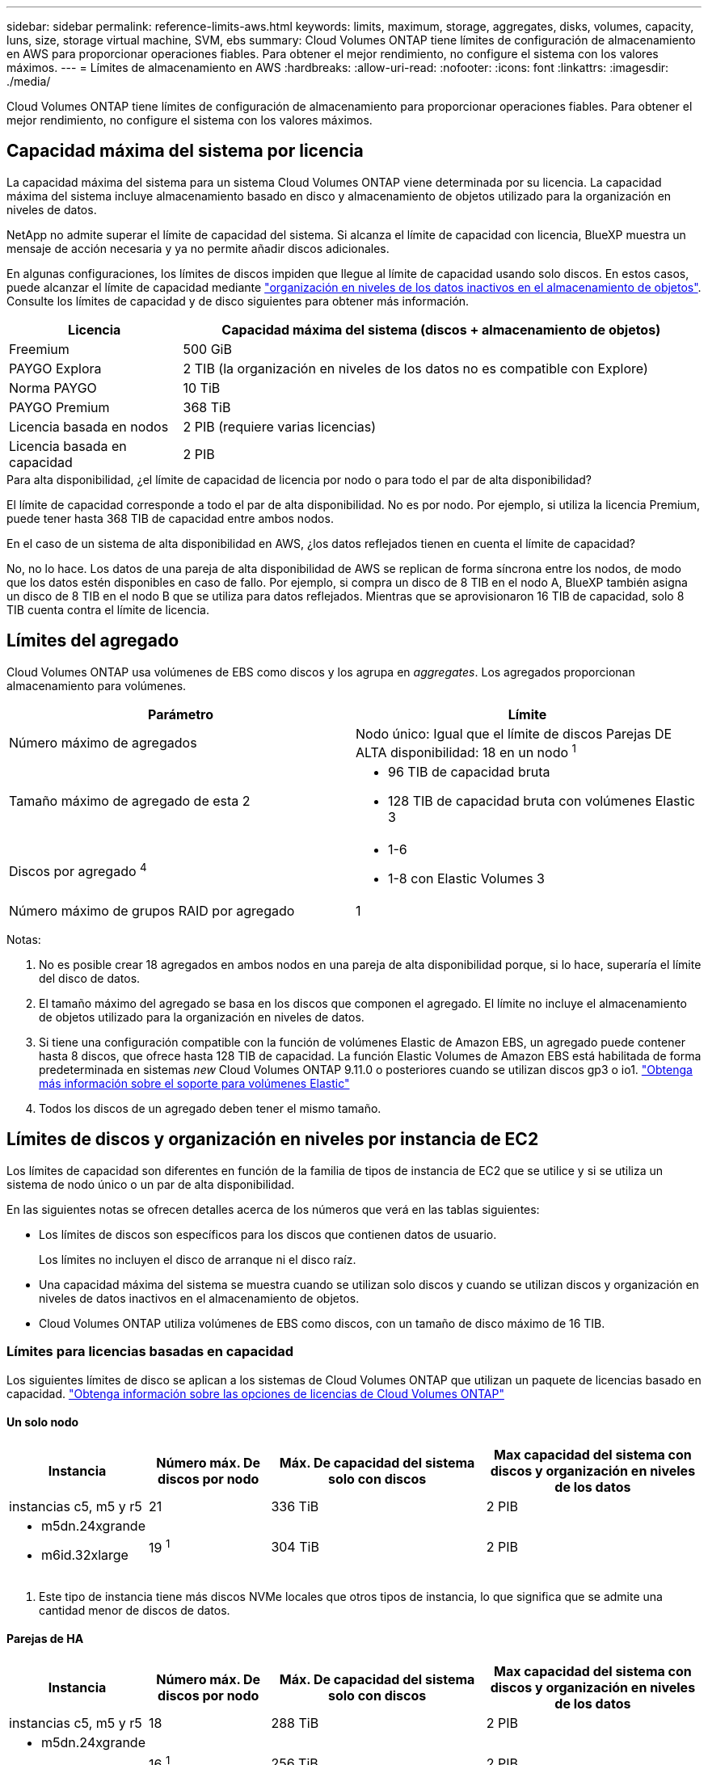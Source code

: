 ---
sidebar: sidebar 
permalink: reference-limits-aws.html 
keywords: limits, maximum, storage, aggregates, disks, volumes, capacity, luns, size, storage virtual machine, SVM, ebs 
summary: Cloud Volumes ONTAP tiene límites de configuración de almacenamiento en AWS para proporcionar operaciones fiables. Para obtener el mejor rendimiento, no configure el sistema con los valores máximos. 
---
= Límites de almacenamiento en AWS
:hardbreaks:
:allow-uri-read: 
:nofooter: 
:icons: font
:linkattrs: 
:imagesdir: ./media/


[role="lead"]
Cloud Volumes ONTAP tiene límites de configuración de almacenamiento para proporcionar operaciones fiables. Para obtener el mejor rendimiento, no configure el sistema con los valores máximos.



== Capacidad máxima del sistema por licencia

La capacidad máxima del sistema para un sistema Cloud Volumes ONTAP viene determinada por su licencia. La capacidad máxima del sistema incluye almacenamiento basado en disco y almacenamiento de objetos utilizado para la organización en niveles de datos.

NetApp no admite superar el límite de capacidad del sistema. Si alcanza el límite de capacidad con licencia, BlueXP muestra un mensaje de acción necesaria y ya no permite añadir discos adicionales.

En algunas configuraciones, los límites de discos impiden que llegue al límite de capacidad usando solo discos. En estos casos, puede alcanzar el límite de capacidad mediante https://docs.netapp.com/us-en/cloud-manager-cloud-volumes-ontap/concept-data-tiering.html["organización en niveles de los datos inactivos en el almacenamiento de objetos"^]. Consulte los límites de capacidad y de disco siguientes para obtener más información.

[cols="25,75"]
|===
| Licencia | Capacidad máxima del sistema (discos + almacenamiento de objetos) 


| Freemium | 500 GiB 


| PAYGO Explora | 2 TIB (la organización en niveles de los datos no es compatible con Explore) 


| Norma PAYGO | 10 TiB 


| PAYGO Premium | 368 TiB 


| Licencia basada en nodos | 2 PIB (requiere varias licencias) 


| Licencia basada en capacidad | 2 PIB 
|===
.Para alta disponibilidad, ¿el límite de capacidad de licencia por nodo o para todo el par de alta disponibilidad?
El límite de capacidad corresponde a todo el par de alta disponibilidad. No es por nodo. Por ejemplo, si utiliza la licencia Premium, puede tener hasta 368 TIB de capacidad entre ambos nodos.

.En el caso de un sistema de alta disponibilidad en AWS, ¿los datos reflejados tienen en cuenta el límite de capacidad?
No, no lo hace. Los datos de una pareja de alta disponibilidad de AWS se replican de forma síncrona entre los nodos, de modo que los datos estén disponibles en caso de fallo. Por ejemplo, si compra un disco de 8 TIB en el nodo A, BlueXP también asigna un disco de 8 TIB en el nodo B que se utiliza para datos reflejados. Mientras que se aprovisionaron 16 TIB de capacidad, solo 8 TIB cuenta contra el límite de licencia.



== Límites del agregado

Cloud Volumes ONTAP usa volúmenes de EBS como discos y los agrupa en _aggregates_. Los agregados proporcionan almacenamiento para volúmenes.

[cols="2*"]
|===
| Parámetro | Límite 


| Número máximo de agregados | Nodo único: Igual que el límite de discos
Parejas DE ALTA disponibilidad: 18 en un nodo ^1^ 


| Tamaño máximo de agregado de esta 2  a| 
* 96 TIB de capacidad bruta
* 128 TIB de capacidad bruta con volúmenes Elastic 3




| Discos por agregado ^4^  a| 
* 1-6
* 1-8 con Elastic Volumes 3




| Número máximo de grupos RAID por agregado | 1 
|===
Notas:

. No es posible crear 18 agregados en ambos nodos en una pareja de alta disponibilidad porque, si lo hace, superaría el límite del disco de datos.
. El tamaño máximo del agregado se basa en los discos que componen el agregado. El límite no incluye el almacenamiento de objetos utilizado para la organización en niveles de datos.
. Si tiene una configuración compatible con la función de volúmenes Elastic de Amazon EBS, un agregado puede contener hasta 8 discos, que ofrece hasta 128 TIB de capacidad. La función Elastic Volumes de Amazon EBS está habilitada de forma predeterminada en sistemas _new_ Cloud Volumes ONTAP 9.11.0 o posteriores cuando se utilizan discos gp3 o io1. https://docs.netapp.com/us-en/cloud-manager-cloud-volumes-ontap/concept-aws-elastic-volumes.html["Obtenga más información sobre el soporte para volúmenes Elastic"^]
. Todos los discos de un agregado deben tener el mismo tamaño.




== Límites de discos y organización en niveles por instancia de EC2

Los límites de capacidad son diferentes en función de la familia de tipos de instancia de EC2 que se utilice y si se utiliza un sistema de nodo único o un par de alta disponibilidad.

En las siguientes notas se ofrecen detalles acerca de los números que verá en las tablas siguientes:

* Los límites de discos son específicos para los discos que contienen datos de usuario.
+
Los límites no incluyen el disco de arranque ni el disco raíz.

* Una capacidad máxima del sistema se muestra cuando se utilizan solo discos y cuando se utilizan discos y organización en niveles de datos inactivos en el almacenamiento de objetos.
* Cloud Volumes ONTAP utiliza volúmenes de EBS como discos, con un tamaño de disco máximo de 16 TIB.




=== Límites para licencias basadas en capacidad

Los siguientes límites de disco se aplican a los sistemas de Cloud Volumes ONTAP que utilizan un paquete de licencias basado en capacidad. https://docs.netapp.com/us-en/cloud-manager-cloud-volumes-ontap/concept-licensing.html["Obtenga información sobre las opciones de licencias de Cloud Volumes ONTAP"^]



==== Un solo nodo

[cols="18,18,32,32"]
|===
| Instancia | Número máx. De discos por nodo | Máx. De capacidad del sistema solo con discos | Max capacidad del sistema con discos y organización en niveles de los datos 


| instancias c5, m5 y r5 | 21 | 336 TiB | 2 PIB 


 a| 
* m5dn.24xgrande
* m6id.32xlarge

| 19 ^1^ | 304 TiB | 2 PIB 
|===
. Este tipo de instancia tiene más discos NVMe locales que otros tipos de instancia, lo que significa que se admite una cantidad menor de discos de datos.




==== Parejas de HA

[cols="18,18,32,32"]
|===
| Instancia | Número máx. De discos por nodo | Máx. De capacidad del sistema solo con discos | Max capacidad del sistema con discos y organización en niveles de los datos 


| instancias c5, m5 y r5 | 18 | 288 TiB | 2 PIB 


 a| 
* m5dn.24xgrande
* m6id.32xlarge

| 16 ^1^ | 256 TiB | 2 PIB 
|===
. Este tipo de instancia tiene más discos NVMe locales que otros tipos de instancia, lo que significa que se admite una cantidad menor de discos de datos.




=== Límites para licencias basadas en nodos

Los siguientes límites de disco se aplican a los sistemas Cloud Volumes ONTAP que utilizan licencias basadas en nodos, que es el modelo de licencias de la generación anterior que le permitió obtener licencias de Cloud Volumes ONTAP por nodo. La licencia basada en nodos sigue estando disponible para los clientes existentes.

Puede comprar varias licencias basadas en nodos para un sistema de nodo único BYOL de Cloud Volumes ONTAP o de parejas de alta disponibilidad para asignar más de 368 TiB de capacidad, hasta el límite máximo de capacidad del sistema probado y compatible de 2 PIB. Tenga en cuenta que los límites de disco pueden impedir que llegue al límite de capacidad utilizando solo discos. Puede superar el límite de discos mediante https://docs.netapp.com/us-en/bluexp-cloud-volumes-ontap/concept-data-tiering.html["organización en niveles de los datos inactivos en el almacenamiento de objetos"^]. https://docs.netapp.com/us-en/bluexp-cloud-volumes-ontap/task-manage-node-licenses.html["Aprenda a añadir licencias de sistema adicionales a Cloud Volumes ONTAP"^]. Aunque Cloud Volumes ONTAP admite hasta la capacidad del sistema máxima probada y admitida de 2 PIB, si se supera el límite de 2 PIB, la configuración del sistema no es compatible.

AWS Secret Cloud y las regiones Top Secret Cloud admiten la compra de múltiples licencias basadas en nodos a partir de Cloud Volumes ONTAP 9.12.1.



==== Un solo nodo con PAYGO Premium

[cols="18,18,32,32"]
|===
| Instancia | Número máx. De discos por nodo | Máx. De capacidad del sistema solo con discos | Max capacidad del sistema con discos y organización en niveles de los datos 


| instancias c5, m5 y r5 | 21 ^1^ | 336 TiB | 368 TiB 


 a| 
* m5dn.24xgrande
* m6id.32xlarge

| 19 hacia 2 | 304 TiB | 368 TiB 
|===
. 21 discos de datos son el límite para las implementaciones _new_ de Cloud Volumes ONTAP. Si actualiza un sistema creado con la versión 9.7 o anterior, el sistema sigue admitiendo 22 discos. Los nuevos sistemas que utilizan estos tipos de instancia admiten un disco de datos menos debido a la adición de un disco principal a partir de la versión 9.8.
. Este tipo de instancia tiene más discos NVMe locales que otros tipos de instancia, lo que significa que se admite una cantidad menor de discos de datos.




==== Un nodo único con BYOL

[cols="18,18,16,16,16,16"]
|===
| Instancia | Número máx. De discos por nodo 2+| Capacidad máxima del sistema con una licencia 2+| Capacidad máxima del sistema con varias licencias 


2+|  | *Solo discos* | *Discos + organización en niveles de datos* | *Solo discos* | *Discos + organización en niveles de datos* 


| instancias c5, m5 y r5 | 21 ^1^ | 336 TiB | 368 TiB | 336 TiB | 2 PIB 


 a| 
* m5dn.24xgrande
* m6id.32xlarge

| 19 hacia 2 | 304 TiB | 368 TiB | 304 TiB | 2 PIB 
|===
. 21 discos de datos son el límite para las implementaciones _new_ de Cloud Volumes ONTAP. Si actualiza un sistema creado con la versión 9.7 o anterior, el sistema sigue admitiendo 22 discos. Los nuevos sistemas que utilizan estos tipos de instancia admiten un disco de datos menos debido a la adición de un disco principal a partir de la versión 9.8.
. Este tipo de instancia tiene más discos NVMe locales que otros tipos de instancia, lo que significa que se admite una cantidad menor de discos de datos.




==== Pares DE HA con PAYGO Premium

[cols="18,18,32,32"]
|===
| Instancia | Número máx. De discos por nodo | Máx. De capacidad del sistema solo con discos | Max capacidad del sistema con discos y organización en niveles de los datos 


| instancias c5, m5 y r5 | 18 ^1^ | 288 TiB | 368 TiB 


 a| 
* m5dn.24xgrande
* m6id.32xlarge

| 16 ^2^ | 256 TiB | 368 TiB 
|===
. 18 discos de datos es el límite para _new_ implementaciones de Cloud Volumes ONTAP. Si actualiza un sistema creado con la versión 9,7 o anterior, el sistema sigue admitiendo 19 discos. Los nuevos sistemas que utilizan estos tipos de instancia admiten un disco de datos menos debido a la adición de un disco principal a partir de la versión 9.8.
. Este tipo de instancia tiene más discos NVMe locales que otros tipos de instancia, lo que significa que se admite una cantidad menor de discos de datos.




==== Pares de ALTA DISPONIBILIDAD con BYOL

[cols="18,18,16,16,16,16"]
|===
| Instancia | Número máx. De discos por nodo 2+| Capacidad máxima del sistema con una licencia 2+| Capacidad máxima del sistema con varias licencias 


2+|  | *Solo discos* | *Discos + organización en niveles de datos* | *Solo discos* | *Discos + organización en niveles de datos* 


| instancias c5, m5 y r5 | 18 ^1^ | 288 TiB | 368 TiB | 288 TiB | 2 PIB 


 a| 
* m5dn.24xgrande
* m6id.32xlarge

| 16 ^2^ | 256 TiB | 368 TiB | 256 TiB | 2 PIB 
|===
. 18 discos de datos es el límite para _new_ implementaciones de Cloud Volumes ONTAP. Si actualiza un sistema creado con la versión 9,7 o anterior, el sistema sigue admitiendo 19 discos. Los nuevos sistemas que utilizan estos tipos de instancia admiten un disco de datos menos debido a la adición de un disco principal a partir de la versión 9.8.
. Este tipo de instancia tiene más discos NVMe locales que otros tipos de instancia, lo que significa que se admite una cantidad menor de discos de datos.




== Límites de máquinas virtuales de almacenamiento

Algunas configuraciones le permiten crear máquinas virtuales de almacenamiento (SVM) adicionales para Cloud Volumes ONTAP.

https://docs.netapp.com/us-en/cloud-manager-cloud-volumes-ontap/task-managing-svms-aws.html["Aprenda a crear máquinas virtuales de almacenamiento adicionales"^].

[cols="40,60"]
|===
| Tipo de licencia | Límite de VM de almacenamiento 


| *Freemium*  a| 
24 equipos virtuales de almacenamiento total hacia 1,2



| *PAYGO basado en la capacidad o BYOL* esta 3  a| 
24 equipos virtuales de almacenamiento total hacia 1,2



| *PAYGO* basado en nodos  a| 
* 1 equipo virtual de almacenamiento para proporcionar datos
* 1 máquina virtual de almacenamiento para recuperación ante desastres




| *BYOL* basado en nodos con esta versión 4  a| 
* 24 equipos virtuales de almacenamiento total hacia 1,2


|===
. El límite puede ser inferior, según el tipo de instancia de EC2 que se utilice. Los límites por instancia se enumeran en la sección siguiente.
. Estos 24 equipos virtuales de almacenamiento pueden proporcionar datos o configurarse para recuperación ante desastres (DR).
. Para las licencias basadas en la capacidad, no hay costes de licencias adicionales para equipos virtuales de almacenamiento adicionales, pero hay un cargo mínimo de capacidad de 4 TIB por equipo virtual de almacenamiento. Por ejemplo, si crea dos VM de almacenamiento y cada una tiene 2 TIB de capacidad aprovisionada, se le cobrará un total de 8 TIB.
. Para BYOL basado en nodos, se requiere una licencia complementaria para cada equipo virtual de almacenamiento que _data-sirviendo_ adicional más allá de la primera máquina virtual de almacenamiento que se suministra con Cloud Volumes ONTAP de forma predeterminada. Póngase en contacto con el equipo de cuenta para obtener una licencia adicional de máquina virtual de almacenamiento.
+
Los equipos virtuales de almacenamiento que configure para la recuperación ante desastres (DR) no requieren una licencia adicional (son gratuitos), sino que cuentan con el límite de equipos virtuales de almacenamiento. Por ejemplo, si tiene 12 máquinas virtuales de almacenamiento que sirven datos y 12 máquinas virtuales de almacenamiento configuradas para recuperación ante desastres, ha alcanzado el límite y no puede crear ningún equipo virtual de almacenamiento adicional.





=== Límite de máquina virtual de almacenamiento por tipo de instancia de EC2

Al crear una máquina virtual de almacenamiento adicional, tiene que asignar direcciones IP privadas al puerto e0a. En la siguiente tabla se identifica el número máximo de IP privadas por interfaz, así como el número de direcciones IP disponibles en el puerto e0a una vez que se ha implementado Cloud Volumes ONTAP. La cantidad de direcciones IP disponibles afecta directamente al número máximo de equipos virtuales de almacenamiento para esa configuración.

Las instancias que se enumeran a continuación son para las familias de instancias c5, m5 y r5.

[cols="6*"]
|===
| Configuración | Tipo de instancia | Número máximo de IP privadas por interfaz | IPS restantes tras la implementación de esta aplicación 1 | Máximo de equipos virtuales de almacenamiento sin utilizar LIF de gestión 2,3 | Máx. De equipos virtuales de almacenamiento con una LIF de gestión de esta versión 2,3 


.9+| *Un solo nodo* | *.xlarge | 15 | 9 | 10 | 5 


| *.2xgrande | 15 | 9 | 10 | 5 


| *.4xlarge | 30 | 24 | 24 | 12 


| *.8xlarge | 30 | 24 | 24 | 12 


| *.9xlarge | 30 | 24 | 24 | 12 


| *.12xlarge | 30 | 24 | 24 | 12 


| *.16xlarge | 50 | 44 | 24 | 12 


| *.18xlarge | 50 | 44 | 24 | 12 


| *.24xgrande | 50 | 44 | 24 | 12 


.9+| *Par de alta disponibilidad en un solo AZ* | *.xlarge | 15 | 10 | 11 | 5 


| *.2xgrande | 15 | 10 | 11 | 5 


| *.4xlarge | 30 | 25 | 24 | 12 


| *.8xlarge | 30 | 25 | 24 | 12 


| *.9xlarge | 30 | 25 | 24 | 12 


| *.12xlarge | 30 | 25 | 24 | 12 


| *.16xlarge | 50 | 45 | 24 | 12 


| *.18xlarge | 50 | 45 | 24 | 12 


| *.24xgrande | 50 | 44 | 24 | 12 


.9+| *Par de alta disponibilidad en varios AZs* | *.xlarge | 15 | 12 | 13 | 13 


| *.2xgrande | 15 | 12 | 13 | 13 


| *.4xlarge | 30 | 27 | 24 | 24 


| *.8xlarge | 30 | 27 | 24 | 24 


| *.9xlarge | 30 | 27 | 24 | 24 


| *.12xlarge | 30 | 27 | 24 | 24 


| *.16xlarge | 50 | 47 | 24 | 24 


| *.18xlarge | 50 | 47 | 24 | 24 


| *.24xgrande | 50 | 44 | 24 | 12 
|===
. Este número indica cuántas direcciones IP privadas _remaining_ están disponibles en el puerto e0a después de implementar y configurar Cloud Volumes ONTAP. Por ejemplo, un sistema *.2xlarge admite un máximo de 15 direcciones IP por interfaz de red. Cuando un par de alta disponibilidad se implementa en un único AZ, se asignan 5 direcciones IP privadas al puerto e0a. Como resultado, un par de alta disponibilidad que utiliza un tipo de instancia *.2xgrande tiene 10 direcciones IP privadas restantes para máquinas virtuales de almacenamiento adicionales.
. El número indicado en estas columnas incluye la máquina virtual de almacenamiento inicial que BlueXP crea de forma predeterminada. Por ejemplo, si 24 aparece en esta columna, significa que puede crear 23 equipos virtuales de almacenamiento adicionales para un total de 24.
. Una LIF de gestión para el equipo virtual de almacenamiento es opcional. Una LIF de gestión proporciona una conexión con herramientas de gestión como SnapCenter.
+
Dado que requiere una dirección IP privada, limitará la cantidad de equipos virtuales de almacenamiento adicionales que puede crear. La única excepción es un par de alta disponibilidad en varios AZs. En ese caso, la dirección IP de la LIF de gestión es una dirección IP _flotante_, por lo que no cuenta con el límite de IP _privado_.





== Límites de archivos y volúmenes

[cols="22,22,56"]
|===
| Almacenamiento lógico | Parámetro | Límite 


.2+| *Archivos* | Tamaño máximo ^2^ | 128 TB 


| Máximo por volumen | Depende del tamaño del volumen, hasta 2000 millones 


| *Volúmenes FlexClone* | Profundidad de clonación jerárquica hacia 1 | 499 


.3+| *Volúmenes FlexVol* | Máximo por nodo | 500 


| Tamaño mínimo | 20 MB 


| Tamaño máximo ^3^ | 300 TiB 


| *Qtrees* | Máximo por volumen FlexVol | 4,995 


| *Copias Snapshot* | Máximo por volumen FlexVol | 1.023 
|===
. La profundidad de clon jerárquica es la profundidad máxima de una jerarquía anidada de volúmenes FlexClone que se pueden crear a partir de un único volumen de FlexVol.
. Comenzando con ONTAP 9.12.1P2, el límite es 128 TB. En ONTAP 9.11.1 y versiones anteriores, el límite es de 16 TB.
. La creación de volúmenes FlexVol hasta el tamaño máximo de 300 TiB se admite mediante System Manager y la interfaz de línea de comandos de ONTAP, a partir de Cloud Volumes ONTAP 9.12.1 P2 y 9.13.0 P2.




== Límites de almacenamiento de iSCSI

[cols="3*"]
|===
| Almacenamiento iSCSI | Parámetro | Límite 


.4+| *LUN* | Máximo por nodo | 1,024 


| Número máximo de mapas de LUN | 1,024 


| Tamaño máximo | 16 TiB 


| Máximo por volumen | 512 


| *grupos* | Máximo por nodo | 256 


.2+| *Iniciadores* | Máximo por nodo | 512 


| Máximo por igroup | 128 


| *Sesiones iSCSI* | Máximo por nodo | 1,024 


.2+| *LIF* | Máximo por puerto | 32 


| Máximo por conjunto de puertos | 32 


| *Portsets* | Máximo por nodo | 256 
|===